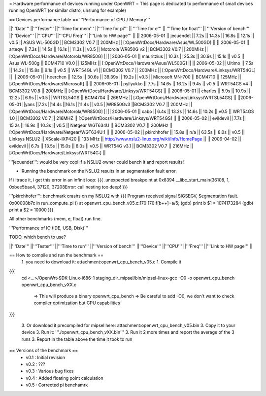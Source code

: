 = Hardware performance of devices running under OpenWRT =
This page is dedicated to performance of small devices running OpenWRT (or similar distro, unslung for example)

== Devices performance table ==
'''Performance of CPU / Memory'''

||'''Date''' ||'''Tester''' ||'''Time for mem''' ||'''Time for pi''' || '''Time for e''' || '''Time for float''' || '''Version of bench''' ||'''Device''' ||'''CPU''' ||'''CPU Freq''' ||'''Link to HW page''' ||
|| 2006-05-01 || jecuendet || 7.2s || 14.3s || 16.8s || 12.1s || v0.5 || ASUS WL-500GD || BCM3302 V0.7 || 200MHz || [:OpenWrtDocs/Hardware/Asus/WL500GD] ||
|| 2006-05-01 || arteqw || 7.3s || 14.5s || 16.1s || 11.3s || v0.5 || Motorola WR850G v2 || BCM3302 V0.7 || 200MHz || [:OpenWrtDocs/Hardware/Motorola/WR850G] ||
|| 2006-05-01 || mauritzius || 10.3s || 25.3s || 30.9s || 15.1s || v0.5 || Asus WL-500g || BCM4710 V0.0 || 125MHz || [:OpenWrtDocs/Hardware/Asus/WL500G] ||
|| 2006-05-02 || Ultimo || 7.5s || 14.2s || 15.8s || 9.1s || v0.5 || WRT54GL v1 || BCM3302 V0.7 || 200MHz || [:OpenWrtDocs/Hardware/Linksys/WRT54GL] ||
|| 2006-05-01 || hoerchen || 12.5s || 30.6s || 38.39s || 19.2s || v0.3 || Microsoft MN-700 || BCM4710 || 125MHz || [:OpenWrtDocs/Hardware/Microsoft] ||
|| 2006-05-01 || pyllyukko || 7.7s || 14.6s || 16.2s || 9.4s || v0.5 || WRT54GS v4 || BCM3302 V0.8 || 200MHz || [:OpenWrtDocs/Hardware/Linksys/WRT54GS] ||
|| 2006-05-01 || charles || 5.9s || 10.9s || 12.2s || 6.9s || v0.5 || WRTSL54GS || BCM4704 || 266MHz || [:OpenWrtDocs/Hardware/Linksys/WRTSL54GS] ||
||2006-05-01 ||yans ||7.2s ||14.4s ||16.1s ||11.4s || v0.5 ||WR850Gv3 ||BCM3302 V0.7 || 200MHz || [:OpenWrtDocs/Hardware/Motorola/WR850G] ||
|| 2006-05-01 || cabo || 6.4s || 13.2s || 14.6s || 10.2s || v0.5 || WRT54GS 1.0 || BCM3302 V0.7 || 216MHZ || [:OpenWrtDocs/Hardware/Linksys/WRT54GS] ||
|| 2006-05-02 || evildevil || 7.7s || 15.2s || 16.9s || 10.3s || v0.5 || Netgear WGT634U || BCM3302 V0.7 || 200MHz || [:OpenWrtDocs/Hardware/Netgear/WGT634U:] ||
|| 2006-05-02 || pkirchhofer || 15.8s || n/a || 63.5s || 8.0s || v0.5 || Linksys NSLU2 || XScale-IXP420 || 133 MHz || http://www.nslu2-linux.org/wiki/Info/HomePage ||
|| 2006-04-02 || evildevil || 6.7s || 13.5s || 15.0s || 8.0s || v0.5 || WRT54G v3.1 || BCM3302 V0.7 || 216MHz || [:OpenWrtDocs/Hardware/Linksys/WRT54G:] ||

'''jecuendet''': would be very cool if a NSLU2 owner could bench it and report results!

- Running the benchmark on the NSLU2 results in an segmentation fault error.
If i ltrace it, i get this error in an infinit loop:
{{{
.unexpected breakpoint at 0x8394
__libc_start_main(36108, 1, 0xbee5bae4, 37120, 37208Error: call nesting too deep!
}}}

'''pkirchhofer''': benchmark crashs on my NSLU2 with
{{{
Program received signal SIGSEGV, Segmentation fault.
0x00008b7c in run_compute_pi () at openwrt_cpu_bench_v05.c:170
170                             f[b++]=a/5;
(gdb) print b
$1 = 1074173284
(gdb) print a
$2 = 10000
}}}

All other benchmarks (mem, e, float) run fine.

'''Performance of IO (IDE, USB, Disk)'''

TODO, which bench to use?

||'''Date''' ||'''Tester''' ||'''Time to run''' ||'''Version of bench''' ||'''Device''' ||'''CPU''' ||'''Freq''' ||'''Link to HW page''' ||


== How to compile and run the benchmark ==
 1. you need to download it: attachment:openwrt_cpu_bench_v05.c
 1. Compile it

{{{
    cd <...>/OpenWrt-SDK-Linux-i686-1
    staging_dir_mipsel/bin/mipsel-linux-gcc -O0 -o openwrt_cpu_bench openwrt_cpu_bench_vXX.c
       => This will produce a binary openwrt_cpu_bench
       => Be careful to add -O0, we don't want to check compiler optimization but CPU capabilities
}}}

 3. Or download it precompiled for mipsel here: attachment:openwrt_cpu_bench_v05.bin
 3. Copy it to your device
 3. Run it: '''./openwrt_cpu_bench_vXX.bin'''
 3. Run it 2 more times and report the average of the 3 runs
 3. Report in the table above the time it took to run

== Versions of the benchmark ==
 * v0.1 : Initial revision
 * v0.2 : ???
 * v0.3 : Various bug fixes
 * v0.4 : Added floating point calculation
 * v0.5 : Corrected pi benchamrk

